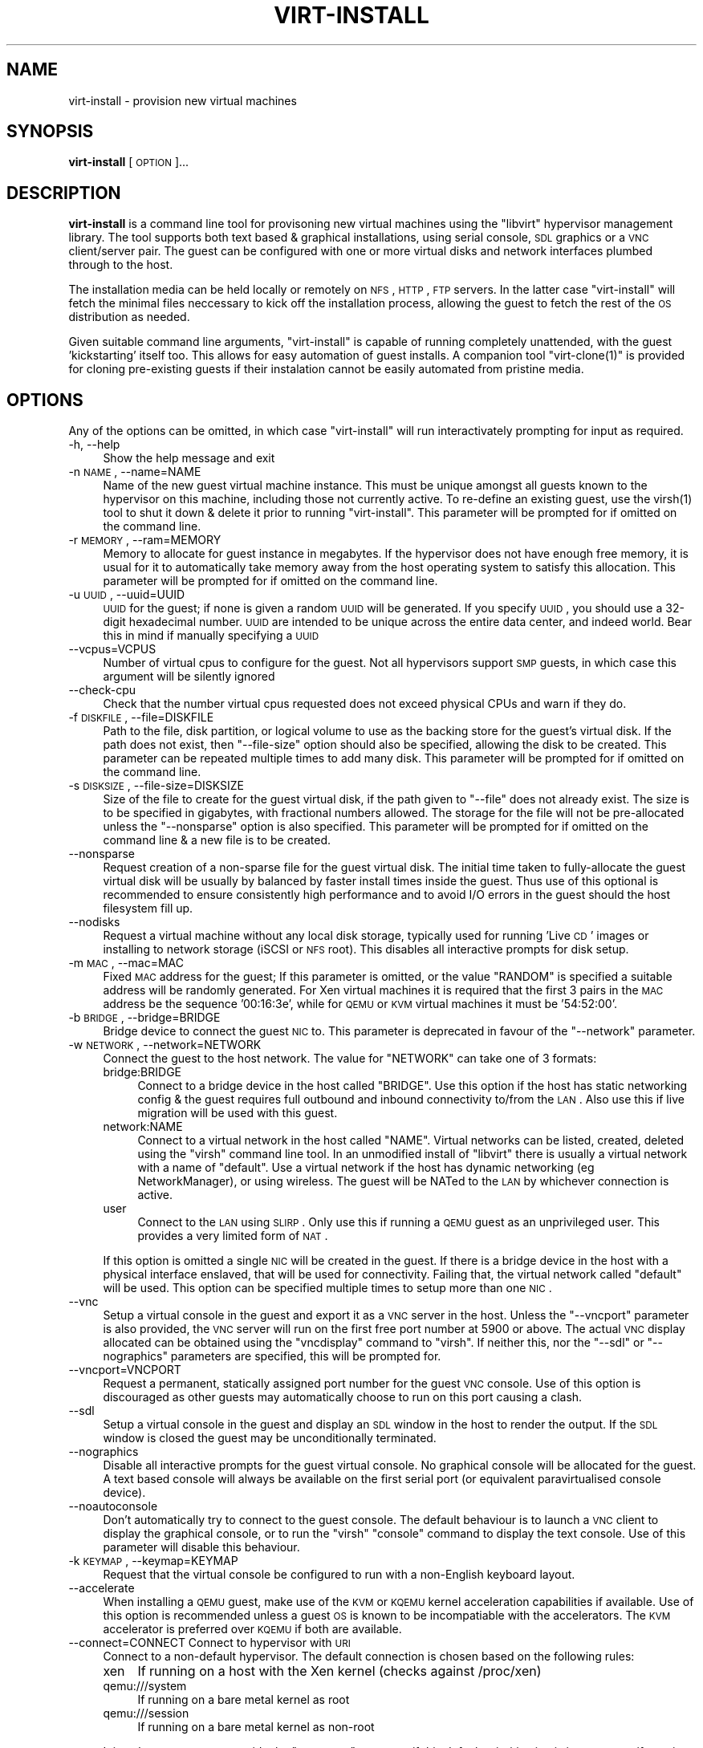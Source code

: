 .\" Automatically generated by Pod::Man v1.37, Pod::Parser v1.32
.\"
.\" Standard preamble:
.\" ========================================================================
.de Sh \" Subsection heading
.br
.if t .Sp
.ne 5
.PP
\fB\\$1\fR
.PP
..
.de Sp \" Vertical space (when we can't use .PP)
.if t .sp .5v
.if n .sp
..
.de Vb \" Begin verbatim text
.ft CW
.nf
.ne \\$1
..
.de Ve \" End verbatim text
.ft R
.fi
..
.\" Set up some character translations and predefined strings.  \*(-- will
.\" give an unbreakable dash, \*(PI will give pi, \*(L" will give a left
.\" double quote, and \*(R" will give a right double quote.  | will give a
.\" real vertical bar.  \*(C+ will give a nicer C++.  Capital omega is used to
.\" do unbreakable dashes and therefore won't be available.  \*(C` and \*(C'
.\" expand to `' in nroff, nothing in troff, for use with C<>.
.tr \(*W-|\(bv\*(Tr
.ds C+ C\v'-.1v'\h'-1p'\s-2+\h'-1p'+\s0\v'.1v'\h'-1p'
.ie n \{\
.    ds -- \(*W-
.    ds PI pi
.    if (\n(.H=4u)&(1m=24u) .ds -- \(*W\h'-12u'\(*W\h'-12u'-\" diablo 10 pitch
.    if (\n(.H=4u)&(1m=20u) .ds -- \(*W\h'-12u'\(*W\h'-8u'-\"  diablo 12 pitch
.    ds L" ""
.    ds R" ""
.    ds C` ""
.    ds C' ""
'br\}
.el\{\
.    ds -- \|\(em\|
.    ds PI \(*p
.    ds L" ``
.    ds R" ''
'br\}
.\"
.\" If the F register is turned on, we'll generate index entries on stderr for
.\" titles (.TH), headers (.SH), subsections (.Sh), items (.Ip), and index
.\" entries marked with X<> in POD.  Of course, you'll have to process the
.\" output yourself in some meaningful fashion.
.if \nF \{\
.    de IX
.    tm Index:\\$1\t\\n%\t"\\$2"
..
.    nr % 0
.    rr F
.\}
.\"
.\" For nroff, turn off justification.  Always turn off hyphenation; it makes
.\" way too many mistakes in technical documents.
.hy 0
.if n .na
.\"
.\" Accent mark definitions (@(#)ms.acc 1.5 88/02/08 SMI; from UCB 4.2).
.\" Fear.  Run.  Save yourself.  No user-serviceable parts.
.    \" fudge factors for nroff and troff
.if n \{\
.    ds #H 0
.    ds #V .8m
.    ds #F .3m
.    ds #[ \f1
.    ds #] \fP
.\}
.if t \{\
.    ds #H ((1u-(\\\\n(.fu%2u))*.13m)
.    ds #V .6m
.    ds #F 0
.    ds #[ \&
.    ds #] \&
.\}
.    \" simple accents for nroff and troff
.if n \{\
.    ds ' \&
.    ds ` \&
.    ds ^ \&
.    ds , \&
.    ds ~ ~
.    ds /
.\}
.if t \{\
.    ds ' \\k:\h'-(\\n(.wu*8/10-\*(#H)'\'\h"|\\n:u"
.    ds ` \\k:\h'-(\\n(.wu*8/10-\*(#H)'\`\h'|\\n:u'
.    ds ^ \\k:\h'-(\\n(.wu*10/11-\*(#H)'^\h'|\\n:u'
.    ds , \\k:\h'-(\\n(.wu*8/10)',\h'|\\n:u'
.    ds ~ \\k:\h'-(\\n(.wu-\*(#H-.1m)'~\h'|\\n:u'
.    ds / \\k:\h'-(\\n(.wu*8/10-\*(#H)'\z\(sl\h'|\\n:u'
.\}
.    \" troff and (daisy-wheel) nroff accents
.ds : \\k:\h'-(\\n(.wu*8/10-\*(#H+.1m+\*(#F)'\v'-\*(#V'\z.\h'.2m+\*(#F'.\h'|\\n:u'\v'\*(#V'
.ds 8 \h'\*(#H'\(*b\h'-\*(#H'
.ds o \\k:\h'-(\\n(.wu+\w'\(de'u-\*(#H)/2u'\v'-.3n'\*(#[\z\(de\v'.3n'\h'|\\n:u'\*(#]
.ds d- \h'\*(#H'\(pd\h'-\w'~'u'\v'-.25m'\f2\(hy\fP\v'.25m'\h'-\*(#H'
.ds D- D\\k:\h'-\w'D'u'\v'-.11m'\z\(hy\v'.11m'\h'|\\n:u'
.ds th \*(#[\v'.3m'\s+1I\s-1\v'-.3m'\h'-(\w'I'u*2/3)'\s-1o\s+1\*(#]
.ds Th \*(#[\s+2I\s-2\h'-\w'I'u*3/5'\v'-.3m'o\v'.3m'\*(#]
.ds ae a\h'-(\w'a'u*4/10)'e
.ds Ae A\h'-(\w'A'u*4/10)'E
.    \" corrections for vroff
.if v .ds ~ \\k:\h'-(\\n(.wu*9/10-\*(#H)'\s-2\u~\d\s+2\h'|\\n:u'
.if v .ds ^ \\k:\h'-(\\n(.wu*10/11-\*(#H)'\v'-.4m'^\v'.4m'\h'|\\n:u'
.    \" for low resolution devices (crt and lpr)
.if \n(.H>23 .if \n(.V>19 \
\{\
.    ds : e
.    ds 8 ss
.    ds o a
.    ds d- d\h'-1'\(ga
.    ds D- D\h'-1'\(hy
.    ds th \o'bp'
.    ds Th \o'LP'
.    ds ae ae
.    ds Ae AE
.\}
.rm #[ #] #H #V #F C
.\" ========================================================================
.\"
.IX Title "VIRT-INSTALL 1"
.TH VIRT-INSTALL 1 "2007-07-12" "perl v5.8.8" "User Contributed Perl Documentation"
.SH "NAME"
virt\-install \- provision new virtual machines
.SH "SYNOPSIS"
.IX Header "SYNOPSIS"
\&\fBvirt-install\fR [\s-1OPTION\s0]...
.SH "DESCRIPTION"
.IX Header "DESCRIPTION"
\&\fBvirt-install\fR is a command line tool for provisoning new virtual machines
using the \f(CW\*(C`libvirt\*(C'\fR hypervisor management library. The tool supports both
text based & graphical installations, using serial console, \s-1SDL\s0 graphics 
or a \s-1VNC\s0 client/server pair. The guest can be configured with one or more
virtual disks and network interfaces plumbed through to the host.
.PP
The installation media can be held locally or remotely on \s-1NFS\s0, \s-1HTTP\s0, \s-1FTP\s0
servers. In the latter case \f(CW\*(C`virt\-install\*(C'\fR will fetch the minimal files
neccessary to kick off the installation process, allowing the guest
to fetch the rest of the \s-1OS\s0 distribution as needed.
.PP
Given suitable command line arguments, \f(CW\*(C`virt\-install\*(C'\fR is capable of running
completely unattended, with the guest 'kickstarting' itself too. This allows
for easy automation of guest installs. A companion tool \f(CW\*(C`virt\-clone(1)\*(C'\fR is
provided for cloning pre-existing guests if their instalation cannot be easily
automated from pristine media.
.SH "OPTIONS"
.IX Header "OPTIONS"
Any of the options can be omitted, in which case \f(CW\*(C`virt\-install\*(C'\fR will run
interactivately prompting for input as required.
.IP "\-h, \-\-help" 4
.IX Item "-h, --help"
Show the help message and exit
.IP "\-n \s-1NAME\s0, \-\-name=NAME" 4
.IX Item "-n NAME, --name=NAME"
Name of the new guest virtual machine instance. This must be unique amongst
all guests known to the hypervisor on this machine, including those not
currently active. To re-define an existing guest, use the \f(CWvirsh(1)\fR tool
to shut it down & delete it prior to running \f(CW\*(C`virt\-install\*(C'\fR. This parameter
will be prompted for if omitted on the command line.
.IP "\-r \s-1MEMORY\s0, \-\-ram=MEMORY" 4
.IX Item "-r MEMORY, --ram=MEMORY"
Memory to allocate for guest instance in megabytes. If the hypervisor does
not have enough free memory, it is usual for it to automatically take memory
away from the host operating system to satisfy this allocation. This parameter
will be prompted for if omitted on the command line.
.IP "\-u \s-1UUID\s0, \-\-uuid=UUID" 4
.IX Item "-u UUID, --uuid=UUID"
\&\s-1UUID\s0 for the guest; if none is given a random \s-1UUID\s0 will be generated. If you 
specify \s-1UUID\s0, you should use a 32\-digit hexadecimal number. \s-1UUID\s0 are intended
to be unique across the entire data center, and indeed world. Bear this in
mind if manually specifying a \s-1UUID\s0
.IP "\-\-vcpus=VCPUS" 4
.IX Item "--vcpus=VCPUS"
Number of virtual cpus to configure for the guest. Not all hypervisors support
\&\s-1SMP\s0 guests, in which case this argument will be silently ignored
.IP "\-\-check\-cpu" 4
.IX Item "--check-cpu"
Check that the number virtual cpus requested does not exceed physical CPUs and warn
if they do.
.IP "\-f \s-1DISKFILE\s0, \-\-file=DISKFILE" 4
.IX Item "-f DISKFILE, --file=DISKFILE"
Path to the file, disk partition, or logical volume to use as the backing store
for the guest's virtual disk. If the path does not exist, then \f(CW\*(C`\-\-file\-size\*(C'\fR
option should also be specified, allowing the disk to be created. This parameter
can be repeated multiple times to add many disk. This parameter will be prompted 
for if omitted on the command line. 
.IP "\-s \s-1DISKSIZE\s0, \-\-file\-size=DISKSIZE" 4
.IX Item "-s DISKSIZE, --file-size=DISKSIZE"
Size of the file to create for the guest virtual disk, if the path given to \f(CW\*(C`\-\-file\*(C'\fR
does not already exist. The size is to be specified in gigabytes, with fractional
numbers allowed. The storage for the file will not be pre-allocated unless the
\&\f(CW\*(C`\-\-nonsparse\*(C'\fR option is also specified. This parameter will be prompted for if 
omitted on the command line & a new file is to be created.
.IP "\-\-nonsparse" 4
.IX Item "--nonsparse"
Request creation of a non-sparse file for the guest virtual disk. The initial
time taken to fully-allocate the guest virtual disk will be usually by balanced
by faster install times inside the guest. Thus use of this optional is recommended 
to ensure consistently high performance and to avoid I/O errors in the guest 
should the host filesystem fill up. 
.IP "\-\-nodisks" 4
.IX Item "--nodisks"
Request a virtual machine without any local disk storage, typically used for 
running 'Live \s-1CD\s0' images or installing to network storage (iSCSI or \s-1NFS\s0 root).
This disables all interactive prompts for disk setup.
.IP "\-m \s-1MAC\s0, \-\-mac=MAC" 4
.IX Item "-m MAC, --mac=MAC"
Fixed \s-1MAC\s0 address for the guest; If this parameter is omitted, or the value
\&\f(CW\*(C`RANDOM\*(C'\fR is specified a suitable address will be randomly generated. For
Xen virtual machines it is required that the first 3 pairs in the \s-1MAC\s0 address
be the sequence '00:16:3e', while for \s-1QEMU\s0 or \s-1KVM\s0 virtual machines it must
be '54:52:00'.
.IP "\-b \s-1BRIDGE\s0, \-\-bridge=BRIDGE" 4
.IX Item "-b BRIDGE, --bridge=BRIDGE"
Bridge device to connect the guest \s-1NIC\s0 to. This parameter is deprecated in
favour of the \f(CW\*(C`\-\-network\*(C'\fR parameter.
.IP "\-w \s-1NETWORK\s0, \-\-network=NETWORK" 4
.IX Item "-w NETWORK, --network=NETWORK"
Connect the guest to the host network. The value for \f(CW\*(C`NETWORK\*(C'\fR can take
one of 3 formats:
.RS 4
.IP "bridge:BRIDGE" 4
.IX Item "bridge:BRIDGE"
Connect to a bridge device in the host called \f(CW\*(C`BRIDGE\*(C'\fR. Use this option if
the host has static networking config & the guest requires full outbound
and inbound connectivity  to/from the \s-1LAN\s0. Also use this if live migration
will be used with this guest.
.IP "network:NAME" 4
.IX Item "network:NAME"
Connect to a virtual network in the host called \f(CW\*(C`NAME\*(C'\fR. Virtual networks
can be listed, created, deleted using the \f(CW\*(C`virsh\*(C'\fR command line tool. In
an unmodified install of \f(CW\*(C`libvirt\*(C'\fR there is usually a virtual network
with a name of \f(CW\*(C`default\*(C'\fR. Use a virtual network if the host has dynamic
networking (eg NetworkManager), or using wireless. The guest will be 
NATed to the \s-1LAN\s0 by whichever connection is active.
.IP "user" 4
.IX Item "user"
Connect to the \s-1LAN\s0 using \s-1SLIRP\s0. Only use this if running a \s-1QEMU\s0 guest as
an unprivileged user. This provides a very limited form of \s-1NAT\s0.
.RE
.RS 4
.Sp
If this option is omitted a single \s-1NIC\s0 will be created in the guest. If
there is a bridge device in the host with a physical interface enslaved,
that will be used for connectivity. Failing that, the virtual network
called \f(CW\*(C`default\*(C'\fR will be used. This option can be specified multiple
times to setup more than one \s-1NIC\s0.
.RE
.IP "\-\-vnc" 4
.IX Item "--vnc"
Setup a virtual console in the guest and export it as a \s-1VNC\s0 server in
the host. Unless the \f(CW\*(C`\-\-vncport\*(C'\fR parameter is also provided, the \s-1VNC\s0
server will run on the first free port number at 5900 or above. The
actual \s-1VNC\s0 display allocated can be obtained using the \f(CW\*(C`vncdisplay\*(C'\fR
command to \f(CW\*(C`virsh\*(C'\fR. If neither this, nor the \f(CW\*(C`\-\-sdl\*(C'\fR or \f(CW\*(C`\-\-nographics\*(C'\fR 
parameters are specified, this will be prompted for.
.IP "\-\-vncport=VNCPORT" 4
.IX Item "--vncport=VNCPORT"
Request a permanent, statically assigned port number for the guest \s-1VNC\s0
console. Use of this option is discouraged as other guests may automatically
choose to run on this port causing a clash. 
.IP "\-\-sdl" 4
.IX Item "--sdl"
Setup a virtual console in the guest and display an \s-1SDL\s0 window in the
host to render the output. If the \s-1SDL\s0 window is closed the guest may
be unconditionally terminated. 
.IP "\-\-nographics" 4
.IX Item "--nographics"
Disable all interactive prompts for the guest virtual console. No graphical
console will be allocated for the guest. A text based console will always
be available on the first serial port (or equivalent paravirtualised console
device).
.IP "\-\-noautoconsole" 4
.IX Item "--noautoconsole"
Don't automatically try to connect to the guest console. The default behaviour
is to launch a \s-1VNC\s0 client to display the graphical console, or to run the
\&\f(CW\*(C`virsh\*(C'\fR \f(CW\*(C`console\*(C'\fR command to display the text console. Use of this parameter
will disable this behaviour.
.IP "\-k \s-1KEYMAP\s0, \-\-keymap=KEYMAP" 4
.IX Item "-k KEYMAP, --keymap=KEYMAP"
Request that the virtual console be configured to run with a non-English
keyboard layout.
.IP "\-\-accelerate" 4
.IX Item "--accelerate"
When installing a \s-1QEMU\s0 guest, make use of the \s-1KVM\s0 or \s-1KQEMU\s0 kernel acceleration
capabilities if available. Use of this option is recommended unless a guest
\&\s-1OS\s0 is known to be incompatiable with the accelerators. The \s-1KVM\s0 accelerator is
preferred over \s-1KQEMU\s0 if both are available.
.IP "\-\-connect=CONNECT     Connect to hypervisor with \s-1URI\s0" 4
.IX Item "--connect=CONNECT     Connect to hypervisor with URI"
Connect to a non-default hypervisor. The default connection is chosen based
on the following rules:
.RS 4
.IP "xen" 4
.IX Item "xen"
If running on a host with the Xen kernel (checks against /proc/xen)
.IP "qemu:///system" 4
.IX Item "qemu:///system"
If running on a bare metal kernel as root
.IP "qemu:///session" 4
.IX Item "qemu:///session"
If running on a bare metal kernel as non-root
.RE
.RS 4
.Sp
It is only neccessary to provide the \f(CW\*(C`\-\-connect\*(C'\fR argument if this default
prioritization is incorrect, eg if wanting to use \s-1QEMU\s0 while on a Xen kernel.
.RE
.IP "\-\-livecd" 4
.IX Item "--livecd"
Specify that the installation media is a live \s-1CD\s0 and thus the guest
needs to be configured to boot off the \s-1CDROM\s0 device permanently. It
may be desirable to also use the \f(CW\*(C`\-\-nodisks\*(C'\fR flag in combination.
.IP "\-v, \-\-hvm             This guest should be a fully virtualized guest" 4
.IX Item "-v, --hvm             This guest should be a fully virtualized guest"
Request the use of full virtualization, if both para & full virtualization are
availalble on the host. This parameter may not be available if connecting to a
Xen hypervisor on a machine without hardware virtualization support. This 
parameter is implied if connecting to a \s-1QEMU\s0 based hypervisor.
.IP "\-c \s-1CDROM\s0, \-\-cdrom=CDROM" 4
.IX Item "-c CDROM, --cdrom=CDROM"
File to use a virtual CD-ROM device for fully virtualized guests. It can be
path to an \s-1ISO\s0 image, or to a \s-1CDROM\s0 device. This parameter is deprecated, with 
the \f(CW\*(C`\-\-location\*(C'\fR parameter as the recommended replacement.
.IP "\-\-os\-type=OS_TYPE" 4
.IX Item "--os-type=OS_TYPE"
Optimize the guest configuration for a type of operating system. This will
attempt to pick the most suitable \s-1ACPI\s0 & \s-1APIC\s0 settings, optimally supported
mouse drivers and generally accomodate other operating system quirks. The
valid operating system types are
.RS 4
.IP "linux" 4
.IX Item "linux"
Linux 2.x series
.IP "windows" 4
.IX Item "windows"
Microsoft Windows 9x or later
.IP "unix" 4
.IX Item "unix"
Traditional \s-1UNIX\s0 \s-1BSD\s0 or SysV derivatives
.IP "other" 4
.IX Item "other"
Operating systems not in one of the 3 prior groups
.RE
.RS 4
.RE
.IP "\-\-os\-variant=OS_VARIANT" 4
.IX Item "--os-variant=OS_VARIANT"
Further optimize the guest configuration for a specific operating system
variant. This parameter is optional. The valid variants are
.RS 4
.IP "linux" 4
.IX Item "linux"
.RS 4
.PD 0
.IP "rhel2.1" 4
.IX Item "rhel2.1"
.PD
Red Hat Enterprise Linux 2.1
.IP "rhel3" 4
.IX Item "rhel3"
Red Hat Enterprise Linux 3
.IP "rhel4" 4
.IX Item "rhel4"
Red Hat Enterprise Linux 4
.IP "rhel5" 4
.IX Item "rhel5"
Red Hat Enterprise Linux 5
.IP "centos5" 4
.IX Item "centos5"
Cent \s-1OS\s0 5
.IP "fedora5" 4
.IX Item "fedora5"
Fedora Core 5
.IP "fedora6" 4
.IX Item "fedora6"
Fedora Core 6
.IP "fedora7" 4
.IX Item "fedora7"
Fedora 7
.IP "sles10" 4
.IX Item "sles10"
Suse Linux Enterprise Server 10.x
.IP "generic26" 4
.IX Item "generic26"
Generic Linux 2.6.x kernel
.IP "generic24" 4
.IX Item "generic24"
Generic Linux 2.4.x kernel
.RE
.RS 4
.RE
.IP "windows" 4
.IX Item "windows"
.RS 4
.PD 0
.IP "winxp" 4
.IX Item "winxp"
.PD
Microsoft Windows \s-1XP\s0
.IP "win2k" 4
.IX Item "win2k"
Microsoft Windows 2000
.IP "win2k3" 4
.IX Item "win2k3"
Microsoft Windows 2003
.IP "vista" 4
.IX Item "vista"
Microsoft Windows Vista
.RE
.RS 4
.RE
.IP "unix" 4
.IX Item "unix"
.RS 4
.PD 0
.IP "solaris9" 4
.IX Item "solaris9"
.PD
Sun Solaris 9
.IP "solaris10" 4
.IX Item "solaris10"
Sun Solaris 10
.IP "freebsd6" 4
.IX Item "freebsd6"
Free \s-1BSD\s0 6.x
.IP "openbsd4" 4
.IX Item "openbsd4"
Open \s-1BSD\s0 4.x
.RE
.RS 4
.RE
.IP "other" 4
.IX Item "other"
.RS 4
.PD 0
.IP "msdos" 4
.IX Item "msdos"
.PD
Microsoft \s-1DOS\s0
.IP "netware4" 4
.IX Item "netware4"
Novell Netware 4
.IP "netware5" 4
.IX Item "netware5"
Novell Netware 5
.IP "netware6" 4
.IX Item "netware6"
Novell Netware 6
.RE
.RS 4
.RE
.RE
.RS 4
.RE
.IP "\-\-noapic" 4
.IX Item "--noapic"
Override the \s-1OS\s0 type / variant to disables the \s-1APIC\s0 setting for fully 
virtualized guest.
=item  \-\-noacpi
.Sp
Override the \s-1OS\s0 type / variant to disables the \s-1ACPI\s0 setting for fully 
virtualized guest. 
.IP "\-\-arch=ARCH" 4
.IX Item "--arch=ARCH"
Request a non-native \s-1CPU\s0 architecture for the guest virtual machine.
The option is only currently available with \s-1QEMU\s0 guests, and will not
enable use of acceleration. If omited, the host \s-1CPU\s0 architecture will
be used in the guest.
.IP "\-p, \-\-paravirt" 4
.IX Item "-p, --paravirt"
This guest should be a paravirtualized guest. If the host supports both
para & full virtualization, and neither this parameter nor the \f(CW\*(C`\-\-hvm\*(C'\fR
are specified, this will be prompted for interactively.
.IP "\-l \s-1LOCATION\s0, \-\-location=LOCATION" 4
.IX Item "-l LOCATION, --location=LOCATION"
Installation source for guest virtual machine. The type of media required
depends on the installer being used. A paravirtualized guest typically
boots from a kernel+initrd pair, while a fullyvirtualized guest will 
boot off an \s-1CDROM\s0. The \f(CW\*(C`LOCATION\*(C'\fR can take one of the following forms:
.RS 4
.IP "\s-1DEVICE\s0" 4
.IX Item "DEVICE"
Path to a \s-1CDROM\s0 device for fullyvirtualized guests
.IP "\s-1FILE\s0" 4
.IX Item "FILE"
Path to an \s-1ISO\s0 image for fullyvirtualized guests
.IP "\s-1DIRECTORY\s0" 4
.IX Item "DIRECTORY"
Path a directory containing an installable distribution image for either
full or paravirtualized guests
.IP "nfs:host:/path" 4
.IX Item "nfs:host:/path"
An \s-1NFS\s0 server location containing an installable distribution image for
either full or paravirtualized guests.
.IP "http://host/path" 4
.IX Item "http://host/path"
An \s-1HTTP\s0 server location containing an installable distribution image for
either full or paravirtualized guests.
.IP "ftp://host/path" 4
.IX Item "ftp://host/path"
An \s-1FTP\s0 server location containing an installable distribution image for
either full or paravirtualized guests.
.RE
.RS 4
.RE
.IP "\-x \s-1EXTRA\s0, \-\-extra\-args=EXTRA" 4
.IX Item "-x EXTRA, --extra-args=EXTRA"
Additional kernel command line arguments to pass to the installer when
performing a paravirtualized guest install
.IP "\-d, \-\-debug" 4
.IX Item "-d, --debug"
Print debugging information to the terminal when running the install process.
The debugging information is also stored in \f(CW\*(C`$HOME/.virtinst/virt\-install.log\*(C'\fR
even if this parameter is omitted.
.SH "EXAMPLES"
.IX Header "EXAMPLES"
Install a paravirtualized Xen guest, 500 \s-1MB\s0 of \s-1RAM\s0, a 5 \s-1GB\s0 of disk, and
Fedora Core 6 from a web server, in text-only mode:
.PP
.Vb 8
\&  # virt-install \e
\&       --paravirt \e
\&       --name demo \e
\&       --ram 500 \e
\&       --file /var/lib/xen/images/demo.img \e
\&       --file-size 6 \e
\&       --nographics \e
\&       --location http://download.fedora.redhat.com/pub/fedora/linux/core/6/x86_64/os/ \e
.Ve
.PP
Install a \s-1QEMU\s0 guest, with a real partition, for a different architecture
using \s-1SDL\s0 graphics:
.PP
.Vb 9
\&  # virt-install \e
\&       --connect qemu:///system \e
\&       --name demo \e
\&       --ram 500 \e
\&       --file /dev/hdc \e
\&       --network bridge:eth1 \e
\&       --arch ppc64 \e
\&       --sdl \e
\&       --location /root/boot.iso
.Ve
.PP
Install a \s-1KVM\s0 guest, using \s-1LVM\s0 partition, virtual networking, booting from
the host \s-1CDROM\s0, using \s-1VNC\s0 server/viewer
.PP
.Vb 9
\&  # virt-install \e
\&       --connect qemu:///system \e
\&       --name demo
\&       --ram 500 \e
\&       --file /dev/HostVG/DemoVM \e
\&       --network network:default \e
\&       --accelerate \e
\&       --vnc \e
\&       --location /dev/cdrom
.Ve
.PP
Run a Live \s-1CD\s0 image under Xen fullyvirt, in diskless environment
.PP
.Vb 8
\&  # virt-install \e
\&       --hvm \e
\&       --name demo \e
\&       --ram 500 \e
\&       --nodisk \e
\&       --livecd \e
\&       --vnc \e
\&       --location /root/fedora7live.iso
.Ve
.SH "AUTHOR"
.IX Header "AUTHOR"
Writen by Daniel P. Berrange, Hugh Brock, Jeremy Katz and a team of many
other contributors. See the \s-1AUTHORS\s0 file in the source distribution for
the complete list of credits.
.SH "BUGS"
.IX Header "BUGS"
Report bugs to the mailing list \f(CW\*(C`http://www.redhat.com/mailman/listinfo/et\-mgmt\-tools\*(C'\fR
or directly to BugZilla \f(CW\*(C`http://bugzilla.redhat.com/bugzilla/\*(C'\fR against the
\&\f(CW\*(C`Fedora\*(C'\fR product, and the \f(CW\*(C`python\-virtinst\*(C'\fR component.
.SH "COPYRIGHT"
.IX Header "COPYRIGHT"
Copright (C) 2006\-2007 Red Hat, Inc, and various contributors. 
This is free software. You may redistribute copies of it under the terms of the \s-1GNU\s0 General 
Public License \f(CW\*(C`http://www.gnu.org/licenses/gpl.html\*(C'\fR. There is \s-1NO\s0 \s-1WARRANTY\s0, to the extent 
permitted by law.
.SH "SEE ALSO"
.IX Header "SEE ALSO"
\&\f(CWvirsh(1)\fR, \f(CW\*(C`virt\-clone(1)\*(C'\fR, \f(CW\*(C`virt\-manager(1)\*(C'\fR, the project website \f(CW\*(C`http://virt\-manager.org\*(C'\fR
